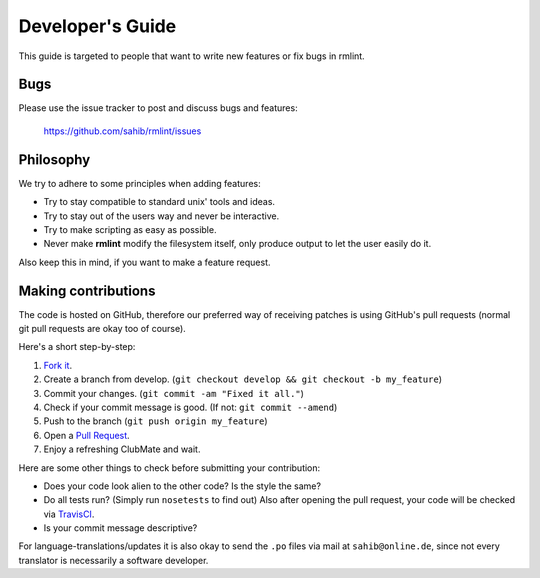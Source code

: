 Developer's Guide
=================

This guide is targeted to people that want to write new features or fix bugs in rmlint.

Bugs
----

Please use the issue tracker to post and discuss bugs and features:

    https://github.com/sahib/rmlint/issues

Philosophy
----------

We try to adhere to some principles when adding features:

* Try to stay compatible to standard unix' tools and ideas.
* Try to stay out of the users way and never be interactive.
* Try to make scripting as easy as possible.
* Never make **rmlint** modify the filesystem itself, only produce output
  to let the user easily do it.

Also keep this in mind, if you want to make a feature request.

Making contributions
--------------------

The code is hosted on GitHub, therefore our preferred way of receiving patches
is using GitHub's pull requests (normal git pull requests are okay too of course). 

Here's a short step-by-step:

1. `Fork it`_.
2. Create a branch from develop. (``git checkout develop && git checkout -b my_feature``)
3. Commit your changes. (``git commit -am "Fixed it all."``)
4. Check if your commit message is good. (If not: ``git commit --amend``)
5. Push to the branch (``git push origin my_feature``)
6. Open a `Pull Request`_.
7. Enjoy a refreshing ClubMate and wait.

.. _`Fork it`: https://github.com/sahib/rmlint
.. _`Pull Request`: http://github.com/studentkittens/moosecat/pulls

Here are some other things to check before submitting your contribution:

- Does your code look alien to the other code? Is the style the same?
- Do all tests run? (Simply run ``nosetests`` to find out)
  Also after opening the pull request, your code will be checked via `TravisCI`_.
- Is your commit message descriptive?

.. _`TravisCI`: https://travis-ci.org/sahib/rmlint

For language-translations/updates it is also okay to send the ``.po`` files via
mail at ``sahib@online.de``, since not every translator is necessarily a
software developer.

